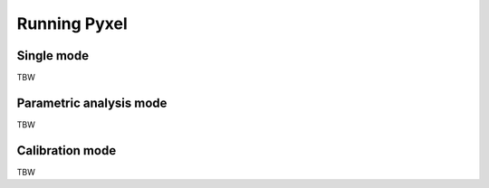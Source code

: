 .. _running_modes:

Running Pyxel
==============


.. _single_mode:

Single mode
-------------

TBW



.. _parametric_mode:

Parametric analysis mode
--------------------------

TBW



.. _calibration_mode:

Calibration mode
------------------

TBW
